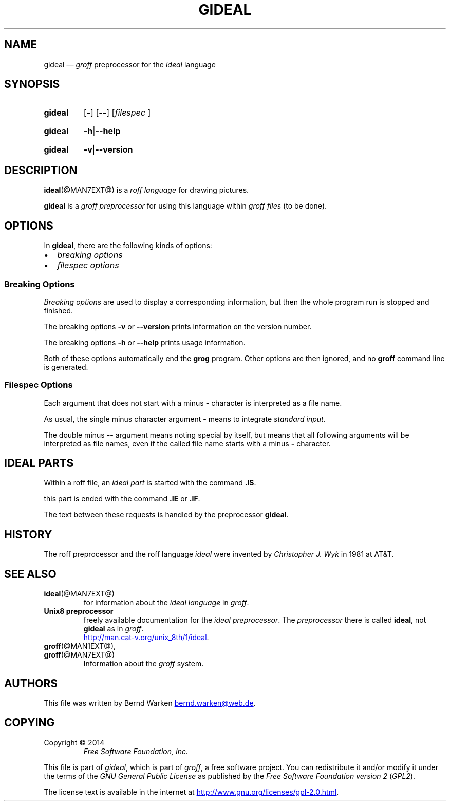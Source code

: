 .\" t
.TH GIDEAL @MAN1EXT@ "@MDATE@" "Groff Version @VERSION@"
.SH NAME
gideal \[em] \f[I]groff\f[] preprocessor for the \f[I]ideal\f[] language
.
.\" The .SH was moved to this place in order to appease `apropos'.
.
.\" --------------------------------------------------------------------
.\" Legalese
.\" --------------------------------------------------------------------
.
.ig
gideal.1 - man page for the ideal roff preprocessor
.
Source file position:  <groff_source_top>/contrib/gideal/gideal.man
Installed position:    $prefix/share/man/man1/gideal.1
.
Last update: 16 Jun 2014
..
.
.de authors
This file was written by Bernd Warken
.MT bernd.warken@web.de
.ME .
..
.
.de copying
Copyright \(co 2014
.RS
.ft CI
Free Software Foundation, Inc.
.ft R
.RE
.
.P
This file is part of
.IR \%gideal ,
which is part of
.IR \%groff ,
a free software project.
.
You can redistribute it and/or modify it under the terms of the
.nh
.ft CI
GNU General Public License
.ft R
.hy
as published by the
.nh
.ft CI
Free Software Foundation version\~2
.ft R
.hy
(\\f[CI]GPL2\\f[R]).
.
.P
The license text is available in the internet at
.UR http://www.gnu.org/licenses/gpl-2.0.html
.UE .
..
.
.
.\" --------------------------------------------------------------------
.\" Setup
.\" --------------------------------------------------------------------
.
.\" ds Ellipsis "\&.\|.\|.\&\"
.
.
.\" --------------------------------------------------------------------
.\" Macro definitions
.\" --------------------------------------------------------------------
.
.\" --------------------------------------------------------------------
.\" .FONT (<font name> <text> [<font name> <text> ...])
.\"
.\" Print in different fonts: R, I, B, CR, CI, CB
.\"
.de FONT
.  if (\\n[.$] = 0) \{\
.	nop \&\f[P]\&
.	return
.  \}
.  ds result \&
.  while (\\n[.$] >= 2) \{\
.	as result \,\f[\\$1]\\$2
.	if !"\\$1"P .as result \f[P]
.	shift 2
.  \}
.  if (\\n[.$] = 1) .as result \,\f[\\$1]
.  nh
.  nop \\*[result]\&
.  hy
..
.
.\" --------------------------------------------------------------------
.\" .Topic  ([<indent>])
.\"
.\" A bulleted paragraph
.\"
.de Topic
.  ie \\n[.$]=0 \
.    ds @indent 2m\"
.  el \
.    ds @indent \\$1\"
.  IP \[bu] \\*[@indent]
.  rm @indent
..
.
.\" --------------------------------------------------------------------
.\" .UL (<text to underline> [<append>])
.\"
.\" Underline $1 and append $2 without underline
.\"
.de UL
.  if t \}\
.    nop \Z'\\$1'\v'.25m'\D'l \w'\\$1'u 0'\v'-.25m'\\$2
.    return
.  \}
.  ul 1
\\$1\c
\\$2
..
.
.
.\" --------------------------------------------------------------------
.\" End of macro definitions.
.\" --------------------------------------------------------------------
.
.
.\" --------------------------------------------------------------------
.SH SYNOPSIS
.\" --------------------------------------------------------------------
.
.SY gideal
.OP \-
.OP \-\-
.OP \fI\%filespec \[Ellipsis]
.YS
.
.SY gideal
.BR \-h | \-\-help
.YS
.
.SY gideal
.BR \-v | \-\-version
.YS
.
.
.\" --------------------------------------------------------------------
.SH DESCRIPTION
..\" --------------------------------------------------------------------
.
.BR ideal (@MAN7EXT@)
is a
.I roff language
for drawing pictures.
.
.
.P
.B gideal
is a
.I groff preprocessor
for using this language within
.I groff files
(to be done).
.
.
.\" --------------------------------------------------------------------
.SH OPTIONS
.\" --------------------------------------------------------------------
.
In
.BR gideal ,
there are the following kinds of options:
.Topic
.I breaking options
.Topic
.I filespec options
.
.
.\" --------------------------------------------------------------------
.SS "Breaking Options"
.\" --------------------------------------------------------------------
.
.I Breaking options
are used to display a corresponding information, but then the whole
program run is stopped and finished.
.
.
.P
The breaking options
.B \-v
or
.B \-\-version
prints information on the version number.
.
.
.P
The breaking options
.B \-h
or
.B \-\-help
prints usage information.
.
.
.P
Both of these options automatically end the
.B grog
program.
.
Other options are then ignored, and no
.B groff
command line is generated.
.
.
.\" --------------------------------------------------------------------
.SS "Filespec Options"
.\" --------------------------------------------------------------------
.
Each argument that does not start with a minus
.B \-
character is interpreted as a file name.
.
.
.P
As usual, the single minus character argument
.B \-
means to integrate
.IR "standard input" .
.
.
.P
The double minus
.B \-\-
argument means noting special by itself, but means that all following
arguments will be interpreted as file names, even if the called file
name starts with a minus
.B \-
character.
.
.
.\" --------------------------------------------------------------------
.SH "IDEAL PARTS"
.\" --------------------------------------------------------------------
.
Within a roff file, an
.I ideal part
is started with the command
.BR .IS .
.
.
.P
this part is ended with the command
.B .IE
or
.BR .IF .
.
.
.P
The text between these requests is handled by the preprocessor
.BR gideal .
.
.
.\" --------------------------------------------------------------------
.SH HISTORY
.\" --------------------------------------------------------------------
.
The roff preprocessor and the roff language
.I ideal
were invented by
.I Christopher J. Wyk
in 1981 at AT&T.
.
.
.\" --------------------------------------------------------------------
.SH "SEE ALSO"
.\" --------------------------------------------------------------------
.
.TP
.BR ideal (@MAN7EXT@)
for information about the
.I ideal language
in
.IR groff .
.
.
.TP
.B Unix8 preprocessor
freely available documentation for the
.IR "ideal preprocessor" .
.
The
.I preprocessor
there is called
.BR ideal ,
not
.B gideal
as in
.IR groff .
.br
.UR http://man.cat-v.org/unix_8th/1/ideal
.UE .
.
.
.TP
.BR groff (@MAN1EXT@),
.TQ
.BR groff (@MAN7EXT@)
Information about the
.I groff
system.
.
.
.\" --------------------------------------------------------------------
.SH "AUTHORS"
.\" --------------------------------------------------------------------
.
.authors
.
.
.\" --------------------------------------------------------------------
.SH "COPYING"
.\" --------------------------------------------------------------------
.
.copying
.
.
.\" --------------------------------------------------------------------
.\" Emacs settings
.\" --------------------------------------------------------------------
.
.\" Local Variables:
.\" mode: nroff
.\" End:
